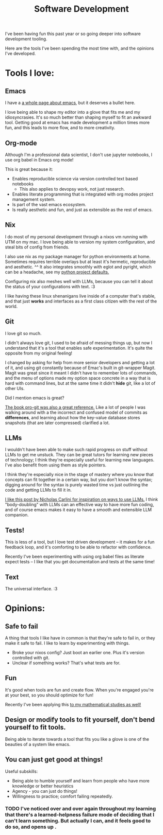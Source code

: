 #+title: Software Development

I've been having fun this past year or so going deeper into software development tooling.

Here are the tools I've been spending the most time with, and the opinions I've developed.

* Tools I love:

** Emacs

I have a [[file:Emacs.org][a whole page about emacs]], but it deserves a bullet here.

I love being able to shape my editor into a glove that fits me and my idiosyncrasies. It's so much better than shaping myself to fit an awkward tool. Getting good at emacs has made development a million times more fun, and this leads to more flow, and to more creativity.

** Org-mode

Although I'm a professional data scientist, I don't use jupyter notebooks, I use org babel in Emacs org mode!

This is great because it:
- Enables reproducible science via version controlled text based notebooks
  - This also applies to devopsy work, not just research.
- Enables literate programming that is integrated with org modes project management system.
- Is part of the vast emacs ecosystem.
- Is really aesthetic and fun, and just as extensible as the rest of emacs.

** Nix

I do most of my personal development through a nixos vm running with UTM on my mac. I love being able to version my system configuration, and steal bits of config from friends.

I also use nix as my package manager for python environments at home. Sometimes requires terrible overlays but at least it's hermetic, reproducible and aesthetic. ^^ It also integrates smoothly with eglot and pyright, which can be a headache, see my [[https://github.com/ElleNajt/emacs/tree/main/python/nix_project_defaults][python project defaults.]]

Configuring nix also meshes well with LLMs, because you can tell it about the status of your configurations with text. :3

I  like having these linux shenanigans live inside of a computer that's stable, and that just *works* and interfaces as a first class citizen with the rest of the world.

** Git

I love git so much.

I didn't always love git, I used to be afraid of messing things up, but now I understand that it's a tool that enables safe experimentation. It's quite the opposite from my original feeling!

I changed by asking for help from more senior developers and getting a lot of it, and using git constantly because of Emac's built in git-wrapper Magit. Magit was great since it meant I didn't have to remember lots of commands, and the menu of options made my option space concrete in a way that is hard with command lines, but at the same time it didn't *hide* git, like a lot of other UIs.

Did I mention emacs is great?

[[https://git-scm.com/book/en/v2][The book pro-git was also a great reference.]] Like a lot of people I was walking around with a the incorrect and confused model of commits as *differences*, and learning about how the key-value database stores snapshots (that are later compressed) clarified a lot.

** LLMs

I wouldn't have been able to make such rapid progress on stuff without LLMs to get me unstuck. They can be great tutors for learning new pieces of technology; I think they're especially useful for learning new languages. I've also benefit from using them as style pointers.

I think they're especially nice in the stage of mastery where you know that concepts can fit together in a certain way, but you don't know the syntax; digging around for the syntax is purely wasted time vs just outlining the code and getting LLMs to fill it in.

[[https://nicholas.carlini.com/writing/2024/how-i-use-ai.html][I like this post by Nicholas Carlini for inspiration on ways to use LLMs.]] I think "body-doubling" with LLMs can an effective way to have more fun coding, and of course emacs makes it easy to have a smooth and extensible LLM companion.

** Tests!

This is less of a tool, but I love test driven development -- it makes for a fun feedback loop, and it's comforting to be able to refactor with confidence.

Recently I've been experimenting with using org babel files as literate expect tests -- I like that you get documentation and tests at the same time!

** Text

The universal interface. :3

* Opinions:

** Safe to fail

A thing that tools I like have in common is that they're safe to fail in, or they make it safe to fail.
I like to learn by experimenting with things.
- Broke your nixos config? Just boot an earlier one. Plus it's version controlled with git.
- Unclear if something works? That's what tests are for.

** Fun

It's good when tools are fun and create flow. When you're engaged you're at your best, so you should optimize for fun!

Recently I've been applying this [[file:Math.org::*<2024-10-05 Sat>][to my mathematical studies as well!]]

** Design or modify tools to fit yourself, don't bend yourself to fit tools.

Being able to iterate towards a tool that fits you like a glove is one of the beauties of a system like emacs.

** You can just get good at things!

Useful subskills:

- Being able to humble yourself and learn from people who have more knowledge or better heuristics
- Agency - you can just do things!
- Willingness to practice; comfort failing repeatedly.

*** TODO I've noticed over and over again throughout my learning that there's a learned-helpness failure mode of deciding that I can't learn something. But actually I can, and it feels good to do so, and opens up .
:PROPERTIES:
:ID:       6cfaa8e6-cb43-4bae-8e3e-7c6271227c4e
:END:
